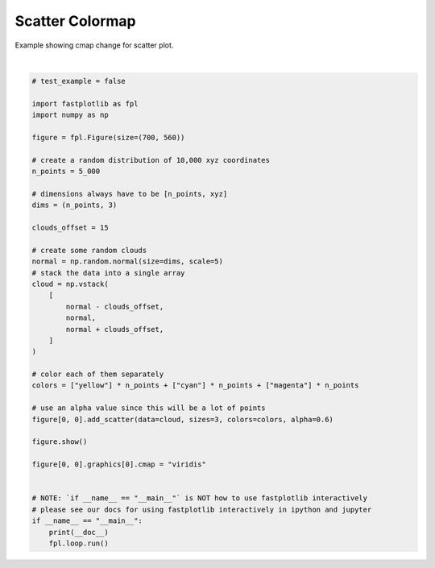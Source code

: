 
.. DO NOT EDIT.
.. THIS FILE WAS AUTOMATICALLY GENERATED BY SPHINX-GALLERY.
.. TO MAKE CHANGES, EDIT THE SOURCE PYTHON FILE:
.. "_gallery/scatter/scatter_cmap.py"
.. LINE NUMBERS ARE GIVEN BELOW.

.. only:: html

    .. note::
        :class: sphx-glr-download-link-note

        :ref:`Go to the end <sphx_glr_download__gallery_scatter_scatter_cmap.py>`
        to download the full example code.

.. rst-class:: sphx-glr-example-title

.. _sphx_glr__gallery_scatter_scatter_cmap.py:


Scatter Colormap
================

Example showing cmap change for scatter plot.

.. GENERATED FROM PYTHON SOURCE LINES 7-50



.. image-sg:: /_gallery/scatter/images/sphx_glr_scatter_cmap_001.webp
   :alt: scatter cmap
   :srcset: /_gallery/scatter/images/sphx_glr_scatter_cmap_001.webp
   :class: sphx-glr-single-img


.. rst-class:: sphx-glr-script-out

 .. code-block:: none

    /home/uutzinger/Build/fastplotlib/fastplotlib/graphics/features/_base.py:18: UserWarning: casting float64 array to float32
      warn(f"casting {array.dtype} array to float32")







|

.. code-block:: Python


    # test_example = false

    import fastplotlib as fpl
    import numpy as np

    figure = fpl.Figure(size=(700, 560))

    # create a random distribution of 10,000 xyz coordinates
    n_points = 5_000

    # dimensions always have to be [n_points, xyz]
    dims = (n_points, 3)

    clouds_offset = 15

    # create some random clouds
    normal = np.random.normal(size=dims, scale=5)
    # stack the data into a single array
    cloud = np.vstack(
        [
            normal - clouds_offset,
            normal,
            normal + clouds_offset,
        ]
    )

    # color each of them separately
    colors = ["yellow"] * n_points + ["cyan"] * n_points + ["magenta"] * n_points

    # use an alpha value since this will be a lot of points
    figure[0, 0].add_scatter(data=cloud, sizes=3, colors=colors, alpha=0.6)

    figure.show()

    figure[0, 0].graphics[0].cmap = "viridis"


    # NOTE: `if __name__ == "__main__"` is NOT how to use fastplotlib interactively
    # please see our docs for using fastplotlib interactively in ipython and jupyter
    if __name__ == "__main__":
        print(__doc__)
        fpl.loop.run()


.. rst-class:: sphx-glr-timing

   **Total running time of the script:** (0 minutes 0.309 seconds)


.. _sphx_glr_download__gallery_scatter_scatter_cmap.py:

.. only:: html

  .. container:: sphx-glr-footer sphx-glr-footer-example

    .. container:: sphx-glr-download sphx-glr-download-jupyter

      :download:`Download Jupyter notebook: scatter_cmap.ipynb <scatter_cmap.ipynb>`

    .. container:: sphx-glr-download sphx-glr-download-python

      :download:`Download Python source code: scatter_cmap.py <scatter_cmap.py>`

    .. container:: sphx-glr-download sphx-glr-download-zip

      :download:`Download zipped: scatter_cmap.zip <scatter_cmap.zip>`


.. only:: html

 .. rst-class:: sphx-glr-signature

    `Gallery generated by Sphinx-Gallery <https://sphinx-gallery.github.io>`_
